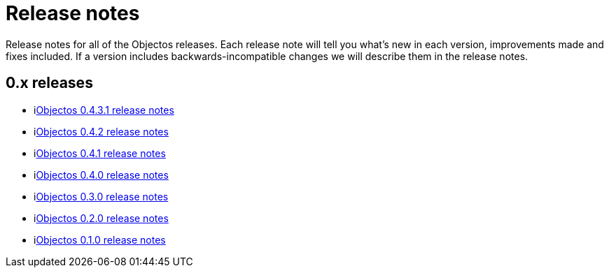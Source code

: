 = Release notes

Release notes for all of the Objectos releases.
Each release note will tell you what's new in each version,
improvements made and fixes included. If a version
includes backwards-incompatible changes we will describe them
in the release notes.

== 0.x releases

* ilink:relnotes/0.4.3.1[Objectos 0.4.3.1 release notes]
* ilink:relnotes/0.4.2[Objectos 0.4.2 release notes]
* ilink:relnotes/0.4.1[Objectos 0.4.1 release notes]
* ilink:relnotes/0.4.0[Objectos 0.4.0 release notes]
* ilink:relnotes/0.3.0[Objectos 0.3.0 release notes]
* ilink:relnotes/0.2.0[Objectos 0.2.0 release notes]
* ilink:relnotes/0.1.0[Objectos 0.1.0 release notes]
